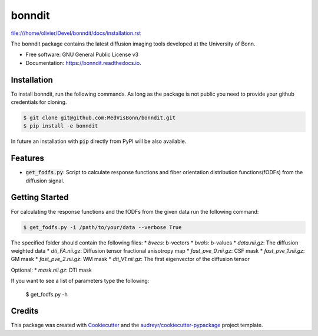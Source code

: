 =======
bonndit
=======


.. image:: https://img.shields.io/pypi/v/bonndit.svg
        :target: https://pypi.python.org/pypi/bonndit

.. image:: https://img.shields.io/travis/Oli4/bonndit.svg
        :target: https://travis-ci.org/Oli4/bonndit

.. image:: https://readthedocs.org/projects/bonndit/badge/?version=latest
        :target: https://bonndit.readthedocs.io/en/latest/?badge=latest
        :alt: Documentation Status


file:///home/olivier/Devel/bonndit/docs/installation.rst


The bonndit package contains the latest diffusion imaging tools developed at the University of Bonn.


* Free software: GNU General Public License v3
* Documentation: https://bonndit.readthedocs.io.

Installation
------------
To install bonndit, run the following commands. As long as the package is not public you need to provide your github credentials for cloning.

.. code-block:: console
    
    $ git clone git@github.com:MedVisBonn/bonndit.git
    $ pip install -e bonndit

In future an installation with :code:`pip` directly from PyPI will be also available.

Features
--------

* :code:`get_fodfs.py`: Script to calculate response functions and fiber orientation distribution functions(fODFs) from the diffusion signal.

Getting Started
---------------
For calculating the response functions and the fODFs from the given data run the following command: 

.. code-block:: console
    
    $ get_fodfs.py -i /path/to/your/data --verbose True

The specified folder should contain the following files:
* `bvecs`: b-vectors
* `bvals`: b-values
* `data.nii.gz`: The diffusion weighted data
* `dti_FA.nii.gz`: Diffusion tensor fractional anisotropy map
* `fast_pve_0.nii.gz`: CSF mask
* `fast_pve_1.nii.gz`: GM mask
* `fast_pve_2.nii.gz`: WM mask
* `dti_V1.nii.gz`: The first eigenvector of the diffusion tensor

Optional:
* `mask.nii.gz`: DTI mask


If you want to see a list of parameters type the following:

    $ get_fodfs.py -h


Credits
-------

This package was created with Cookiecutter_ and the `audreyr/cookiecutter-pypackage`_ project template.

.. _Cookiecutter: https://github.com/audreyr/cookiecutter
.. _`audreyr/cookiecutter-pypackage`: https://github.com/audreyr/cookiecutter-pypackage
